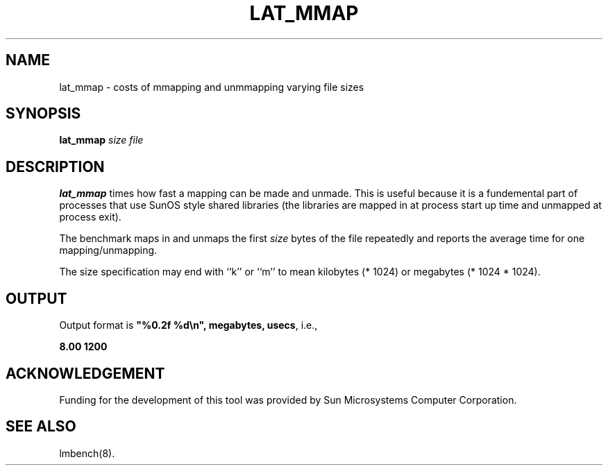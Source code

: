 .\" $Id: s.lat_mmap.8 1.1 94/11/18 01:26:35-08:00 lm@lm.bitmover.com $
.TH LAT_MMAP 8 "$Date: 94/11/18 01:26:35-08:00 $" "(c)1994 Larry McVoy" "LMBENCH"
.SH NAME
lat_mmap \- costs of mmapping and unmmapping varying file sizes
.SH SYNOPSIS
.B lat_mmap
.I size
.I file
.SH DESCRIPTION
.B lat_mmap
times how fast a mapping can be made and unmade.  This is useful because it
is a fundemental part of processes that use SunOS style shared libraries
(the libraries are mapped in at process start up time and unmapped at 
process exit).
.LP
The benchmark maps in and unmaps the first \fIsize\fP bytes of the file
repeatedly and reports the average time for one mapping/unmapping.  
.LP
The size
specification may end with ``k'' or ``m'' to mean
kilobytes (* 1024) or megabytes (* 1024 * 1024).
.SH OUTPUT
Output format is \f(CB"%0.2f %d\\n", megabytes, usecs\fP, i.e.,
.sp
.ft CB
8.00 1200
.ft
.SH ACKNOWLEDGEMENT
Funding for the development of
this tool was provided by Sun Microsystems Computer Corporation.
.SH "SEE ALSO"
lmbench(8).
